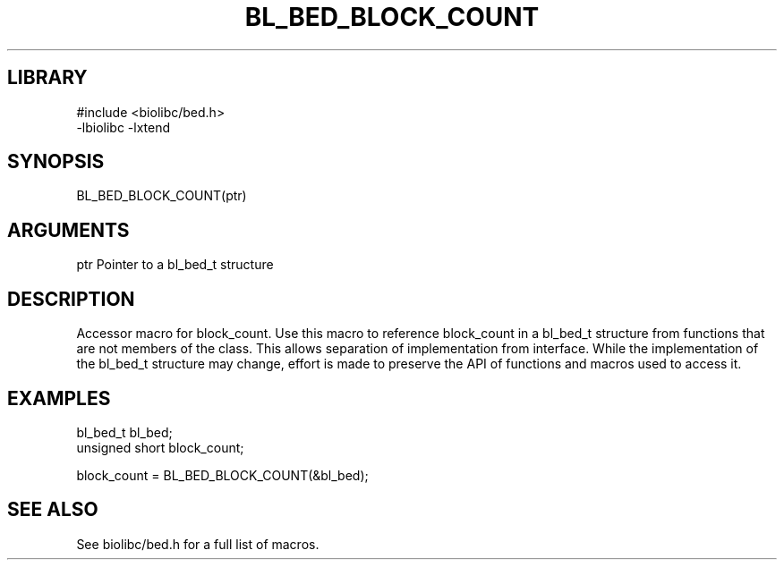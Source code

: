 \" Generated by /home/bacon/scripts/gen-get-set
.TH BL_BED_BLOCK_COUNT 3

.SH LIBRARY
.nf
.na
#include <biolibc/bed.h>
-lbiolibc -lxtend
.ad
.fi

\" Convention:
\" Underline anything that is typed verbatim - commands, etc.
.SH SYNOPSIS
.PP
.nf 
.na
BL_BED_BLOCK_COUNT(ptr)
.ad
.fi

.SH ARGUMENTS
.nf
.na
ptr             Pointer to a bl_bed_t structure
.ad
.fi

.SH DESCRIPTION

Accessor macro for block_count.  Use this macro to reference block_count in
a bl_bed_t structure from functions that are not members of the class.
This allows separation of implementation from interface.  While the
implementation of the bl_bed_t structure may change, effort is made to
preserve the API of functions and macros used to access it.

.SH EXAMPLES

.nf
.na
bl_bed_t        bl_bed;
unsigned short  block_count;

block_count = BL_BED_BLOCK_COUNT(&bl_bed);
.ad
.fi

.SH SEE ALSO

See biolibc/bed.h for a full list of macros.
